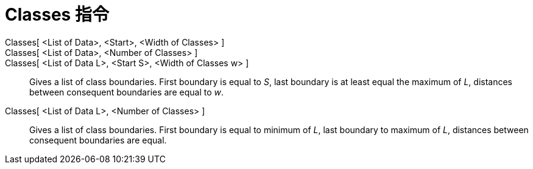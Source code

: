= Classes 指令
:page-en: commands/Classes
ifdef::env-github[:imagesdir: /zh/modules/ROOT/assets/images]

Classes[ <List of Data>, <Start>, <Width of Classes> ]::
Classes[ <List of Data>, <Number of Classes> ]::
Classes[ <List of Data L>, <Start S>, <Width of Classes w> ]::
  Gives a list of class boundaries. First boundary is equal to _S_, last boundary is at least equal the maximum of _L_,
  distances between consequent boundaries are equal to _w_.
Classes[ <List of Data L>, <Number of Classes> ]::
  Gives a list of class boundaries. First boundary is equal to minimum of _L_, last boundary to maximum of _L_,
  distances between consequent boundaries are equal.
